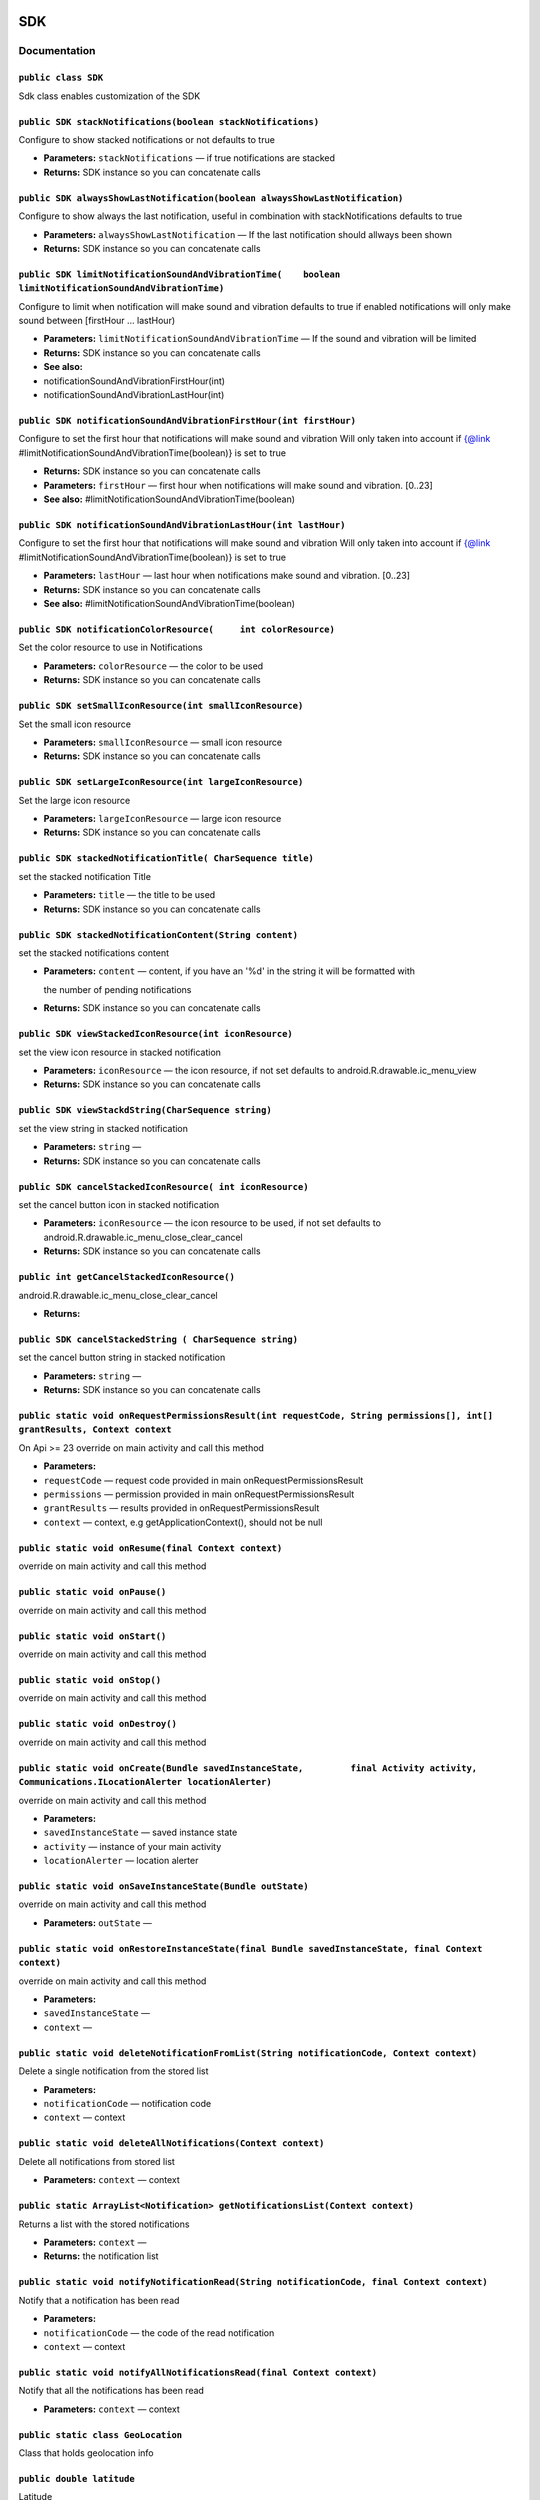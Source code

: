 .. _android-sdk-classes-sdk:

SDK
===

Documentation
-------------

``public class SDK``
~~~~~~~~~~~~~~~~~~~~

Sdk class enables customization of the SDK

``public SDK stackNotifications(boolean stackNotifications)``
~~~~~~~~~~~~~~~~~~~~~~~~~~~~~~~~~~~~~~~~~~~~~~~~~~~~~~~~~~~~~

Configure to show stacked notifications or not defaults to true

-  **Parameters:** ``stackNotifications`` — if true notifications are
   stacked

   .. raw:: html

      <p>

-  **Returns:** SDK instance so you can concatenate calls

``public SDK alwaysShowLastNotification(boolean alwaysShowLastNotification)``
~~~~~~~~~~~~~~~~~~~~~~~~~~~~~~~~~~~~~~~~~~~~~~~~~~~~~~~~~~~~~~~~~~~~~~~~~~~~~

Configure to show always the last notification, useful in combination
with stackNotifications defaults to true

-  **Parameters:** ``alwaysShowLastNotification`` — If the last
   notification should allways been shown
-  **Returns:** SDK instance so you can concatenate calls

``public SDK limitNotificationSoundAndVibrationTime(    boolean limitNotificationSoundAndVibrationTime)``
~~~~~~~~~~~~~~~~~~~~~~~~~~~~~~~~~~~~~~~~~~~~~~~~~~~~~~~~~~~~~~~~~~~~~~~~~~~~~~~~~~~~~~~~~~~~~~~~~~~~~~~~~

Configure to limit when notification will make sound and vibration
defaults to true if enabled notifications will only make sound between
[firstHour ... lastHour)

-  **Parameters:** ``limitNotificationSoundAndVibrationTime`` — If the
   sound and vibration will be limited

   .. raw:: html

      <p>

-  **Returns:** SDK instance so you can concatenate calls
-  **See also:**
-  notificationSoundAndVibrationFirstHour(int)
-  notificationSoundAndVibrationLastHour(int)

   .. raw:: html

      <p>

``public SDK notificationSoundAndVibrationFirstHour(int firstHour)``
~~~~~~~~~~~~~~~~~~~~~~~~~~~~~~~~~~~~~~~~~~~~~~~~~~~~~~~~~~~~~~~~~~~~

Configure to set the first hour that notifications will make sound and
vibration Will only taken into account if {@link
#limitNotificationSoundAndVibrationTime(boolean)} is set to true

-  **Returns:** SDK instance so you can concatenate calls
-  **Parameters:** ``firstHour`` — first hour when notifications will
   make sound and vibration. [0..23]
-  **See also:** #limitNotificationSoundAndVibrationTime(boolean)

``public SDK notificationSoundAndVibrationLastHour(int lastHour)``
~~~~~~~~~~~~~~~~~~~~~~~~~~~~~~~~~~~~~~~~~~~~~~~~~~~~~~~~~~~~~~~~~~

Configure to set the first hour that notifications will make sound and
vibration Will only taken into account if {@link
#limitNotificationSoundAndVibrationTime(boolean)} is set to true

-  **Parameters:** ``lastHour`` — last hour when notifications make
   sound and vibration. [0..23]
-  **Returns:** SDK instance so you can concatenate calls
-  **See also:** #limitNotificationSoundAndVibrationTime(boolean)

``public SDK notificationColorResource(     int colorResource)``
~~~~~~~~~~~~~~~~~~~~~~~~~~~~~~~~~~~~~~~~~~~~~~~~~~~~~~~~~~~~~~~~

Set the color resource to use in Notifications

-  **Parameters:** ``colorResource`` — the color to be used

-  **Returns:** SDK instance so you can concatenate calls

``public SDK setSmallIconResource(int smallIconResource)``
~~~~~~~~~~~~~~~~~~~~~~~~~~~~~~~~~~~~~~~~~~~~~~~~~~~~~~~~~~

Set the small icon resource

-  **Parameters:** ``smallIconResource`` — small icon resource
-  **Returns:** SDK instance so you can concatenate calls

``public SDK setLargeIconResource(int largeIconResource)``
~~~~~~~~~~~~~~~~~~~~~~~~~~~~~~~~~~~~~~~~~~~~~~~~~~~~~~~~~~

Set the large icon resource

-  **Parameters:** ``largeIconResource`` — large icon resource
-  **Returns:** SDK instance so you can concatenate calls

``public SDK stackedNotificationTitle( CharSequence title)``
~~~~~~~~~~~~~~~~~~~~~~~~~~~~~~~~~~~~~~~~~~~~~~~~~~~~~~~~~~~~

set the stacked notification Title

-  **Parameters:** ``title`` — the title to be used
-  **Returns:** SDK instance so you can concatenate calls

``public SDK stackedNotificationContent(String content)``
~~~~~~~~~~~~~~~~~~~~~~~~~~~~~~~~~~~~~~~~~~~~~~~~~~~~~~~~~

set the stacked notifications content

-  **Parameters:** ``content`` — content, if you have an '%d' in the
   string it will be formatted with

   the number of pending notifications
-  **Returns:** SDK instance so you can concatenate calls

``public SDK viewStackedIconResource(int iconResource)``
~~~~~~~~~~~~~~~~~~~~~~~~~~~~~~~~~~~~~~~~~~~~~~~~~~~~~~~~

set the view icon resource in stacked notification

-  **Parameters:** ``iconResource`` — the icon resource, if not set
   defaults to android.R.drawable.ic\_menu\_view
-  **Returns:** SDK instance so you can concatenate calls

``public SDK viewStackdString(CharSequence string)``
~~~~~~~~~~~~~~~~~~~~~~~~~~~~~~~~~~~~~~~~~~~~~~~~~~~~

set the view string in stacked notification

-  **Parameters:** ``string`` —
-  **Returns:** SDK instance so you can concatenate calls

``public SDK cancelStackedIconResource( int iconResource)``
~~~~~~~~~~~~~~~~~~~~~~~~~~~~~~~~~~~~~~~~~~~~~~~~~~~~~~~~~~~

set the cancel button icon in stacked notification

-  **Parameters:** ``iconResource`` — the icon resource to be used, if
   not set defaults to android.R.drawable.ic\_menu\_close\_clear\_cancel
-  **Returns:** SDK instance so you can concatenate calls

``public int getCancelStackedIconResource()``
~~~~~~~~~~~~~~~~~~~~~~~~~~~~~~~~~~~~~~~~~~~~~

android.R.drawable.ic\_menu\_close\_clear\_cancel

-  **Returns:**

``public SDK cancelStackedString ( CharSequence string)``
~~~~~~~~~~~~~~~~~~~~~~~~~~~~~~~~~~~~~~~~~~~~~~~~~~~~~~~~~

set the cancel button string in stacked notification

-  **Parameters:** ``string`` —
-  **Returns:** SDK instance so you can concatenate calls

``public static void onRequestPermissionsResult(int requestCode, String permissions[], int[] grantResults, Context context``
~~~~~~~~~~~~~~~~~~~~~~~~~~~~~~~~~~~~~~~~~~~~~~~~~~~~~~~~~~~~~~~~~~~~~~~~~~~~~~~~~~~~~~~~~~~~~~~~~~~~~~~~~~~~~~~~~~~~~~~~~~~~

On Api >= 23 override on main activity and call this method

-  **Parameters:**
-  ``requestCode`` — request code provided in main
   onRequestPermissionsResult
-  ``permissions`` — permission provided in main
   onRequestPermissionsResult
-  ``grantResults`` — results provided in onRequestPermissionsResult
-  ``context`` — context, e.g getApplicationContext(), should not be
   null

``public static void onResume(final Context context)``
~~~~~~~~~~~~~~~~~~~~~~~~~~~~~~~~~~~~~~~~~~~~~~~~~~~~~~

override on main activity and call this method

``public static void onPause()``
~~~~~~~~~~~~~~~~~~~~~~~~~~~~~~~~

override on main activity and call this method

``public static void onStart()``
~~~~~~~~~~~~~~~~~~~~~~~~~~~~~~~~

override on main activity and call this method

``public static void onStop()``
~~~~~~~~~~~~~~~~~~~~~~~~~~~~~~~

override on main activity and call this method

``public static void onDestroy()``
~~~~~~~~~~~~~~~~~~~~~~~~~~~~~~~~~~

override on main activity and call this method

``public static void onCreate(Bundle savedInstanceState,         final Activity activity,         Communications.ILocationAlerter locationAlerter)``
~~~~~~~~~~~~~~~~~~~~~~~~~~~~~~~~~~~~~~~~~~~~~~~~~~~~~~~~~~~~~~~~~~~~~~~~~~~~~~~~~~~~~~~~~~~~~~~~~~~~~~~~~~~~~~~~~~~~~~~~~~~~~~~~~~~~~~~~~~~~~~~~~~~~

override on main activity and call this method

-  **Parameters:**
-  ``savedInstanceState`` — saved instance state
-  ``activity`` — instance of your main activity
-  ``locationAlerter`` — location alerter

``public static void onSaveInstanceState(Bundle outState)``
~~~~~~~~~~~~~~~~~~~~~~~~~~~~~~~~~~~~~~~~~~~~~~~~~~~~~~~~~~~

override on main activity and call this method

-  **Parameters:** ``outState`` —

``public static void onRestoreInstanceState(final Bundle savedInstanceState, final Context context)``
~~~~~~~~~~~~~~~~~~~~~~~~~~~~~~~~~~~~~~~~~~~~~~~~~~~~~~~~~~~~~~~~~~~~~~~~~~~~~~~~~~~~~~~~~~~~~~~~~~~~~

override on main activity and call this method

-  **Parameters:**
-  ``savedInstanceState`` —
-  ``context`` —

``public static void deleteNotificationFromList(String notificationCode, Context context)``
~~~~~~~~~~~~~~~~~~~~~~~~~~~~~~~~~~~~~~~~~~~~~~~~~~~~~~~~~~~~~~~~~~~~~~~~~~~~~~~~~~~~~~~~~~~

Delete a single notification from the stored list

-  **Parameters:**
-  ``notificationCode`` — notification code
-  ``context`` — context

``public static void deleteAllNotifications(Context context)``
~~~~~~~~~~~~~~~~~~~~~~~~~~~~~~~~~~~~~~~~~~~~~~~~~~~~~~~~~~~~~~

Delete all notifications from stored list

-  **Parameters:** ``context`` — context

``public static ArrayList<Notification> getNotificationsList(Context context)``
~~~~~~~~~~~~~~~~~~~~~~~~~~~~~~~~~~~~~~~~~~~~~~~~~~~~~~~~~~~~~~~~~~~~~~~~~~~~~~~

Returns a list with the stored notifications

-  **Parameters:** ``context`` —
-  **Returns:** the notification list

``public static void notifyNotificationRead(String notificationCode, final Context context)``
~~~~~~~~~~~~~~~~~~~~~~~~~~~~~~~~~~~~~~~~~~~~~~~~~~~~~~~~~~~~~~~~~~~~~~~~~~~~~~~~~~~~~~~~~~~~~

Notify that a notification has been read

-  **Parameters:**
-  ``notificationCode`` — the code of the read notification
-  ``context`` — context

``public static void notifyAllNotificationsRead(final Context context)``
~~~~~~~~~~~~~~~~~~~~~~~~~~~~~~~~~~~~~~~~~~~~~~~~~~~~~~~~~~~~~~~~~~~~~~~~

Notify that all the notifications has been read

-  **Parameters:** ``context`` — context

``public static class GeoLocation``
~~~~~~~~~~~~~~~~~~~~~~~~~~~~~~~~~~~

Class that holds geolocation info

``public double latitude``
~~~~~~~~~~~~~~~~~~~~~~~~~~

Latitude

``public double longitude``
~~~~~~~~~~~~~~~~~~~~~~~~~~~

Longitude

``public double precision``
~~~~~~~~~~~~~~~~~~~~~~~~~~~

precision in meters

We define accuracy as the radius of 68% confidence. In other words, if
you draw a circle centered at this location's latitude and longitude,
and with a radius equal to the accuracy, then there is a 68% probability
that the true location is inside the circle.

In statistical terms, it is assumed that location errors are random with
a normal distribution, so the 68% confidence circle represents one
standard deviation. Note that in practice, location errors do not always
follow such a simple distribution.

This accuracy estimation is only concerned with horizontal accuracy.

``public String provider``
~~~~~~~~~~~~~~~~~~~~~~~~~~

The provider of the location

``public String source``
~~~~~~~~~~~~~~~~~~~~~~~~

location source

``public GeoLocation(double latitude,       double longitude,       double precision,       String provider,       String source       )``
~~~~~~~~~~~~~~~~~~~~~~~~~~~~~~~~~~~~~~~~~~~~~~~~~~~~~~~~~~~~~~~~~~~~~~~~~~~~~~~~~~~~~~~~~~~~~~~~~~~~~~~~~~~~~~~~~~~~~~~~~~~~~~~~~~~~~~~~~~

Constructor

-  **Parameters:**
-  ``latitude`` —
-  ``longitude`` —
-  ``precision`` —
-  ``provider`` —
-  ``source`` —

``public static GeoLocation getCurrentGeoLocation()``
~~~~~~~~~~~~~~~~~~~~~~~~~~~~~~~~~~~~~~~~~~~~~~~~~~~~~

Call this method to get the current geolocation

-  **Returns:** the current geolocation

``public interface IGeoLocationReceiver``
~~~~~~~~~~~~~~~~~~~~~~~~~~~~~~~~~~~~~~~~~

A receiver that will be notified when a new location is available

``void onNewLocation(GeoLocation location)``
~~~~~~~~~~~~~~~~~~~~~~~~~~~~~~~~~~~~~~~~~~~~

New location arrived

-  **Parameters:** ``location`` — the new location

``public static void registerGeoLocationReceiver(IGeoLocationReceiver receiver)``
~~~~~~~~~~~~~~~~~~~~~~~~~~~~~~~~~~~~~~~~~~~~~~~~~~~~~~~~~~~~~~~~~~~~~~~~~~~~~~~~~

Set the Geolocation receiver, if there is already set, it will be
overwritten with this one instance will not be kept, so make sure it's
not garbage collected while you need it.

-  **Parameters:** ``receiver`` — the receiver to be called

``public static void unregisterGeoLocationReceiver()``
~~~~~~~~~~~~~~~~~~~~~~~~~~~~~~~~~~~~~~~~~~~~~~~~~~~~~~

Remove the geolocation receiver

``public static void disableGeolocationUpdates()``
~~~~~~~~~~~~~~~~~~~~~~~~~~~~~~~~~~~~~~~~~~~~~~~~~~

Disable geolocation updates

``public static void enableGeolocationUpdates()``
~~~~~~~~~~~~~~~~~~~~~~~~~~~~~~~~~~~~~~~~~~~~~~~~~

Enable geolocation updates, by default are enabled

``public static void changeNotificationsEnabled(boolean enabled,Context context)``
~~~~~~~~~~~~~~~~~~~~~~~~~~~~~~~~~~~~~~~~~~~~~~~~~~~~~~~~~~~~~~~~~~~~~~~~~~~~~~~~~~

Call this method to enable/disable notifications on current device/app

-  **Parameters:**
-  ``enabled`` — if the notifications should be enabled, by default are
   enabled
-  ``context`` — context

``public static boolean getNotificationsEnabled(Context context)``
~~~~~~~~~~~~~~~~~~~~~~~~~~~~~~~~~~~~~~~~~~~~~~~~~~~~~~~~~~~~~~~~~~

Get a boolean indicating if the notifications are enabled on current
device/app

-  **Parameters:** ``context`` —
-  **Returns:** if the notifications are enabled

``public interface IUserResponseObserver``
~~~~~~~~~~~~~~~~~~~~~~~~~~~~~~~~~~~~~~~~~~

Observer on user calls

``void onOk()``
~~~~~~~~~~~~~~~

Called when the operation has been done correctly

``void onFail(String reason)``
~~~~~~~~~~~~~~~~~~~~~~~~~~~~~~

Called when the operation failed

-  **Parameters:** ``reason`` — reason of the fail

``public static void linkUserToDevice(final IUserResponseObserver observer, final Context context)``
~~~~~~~~~~~~~~~~~~~~~~~~~~~~~~~~~~~~~~~~~~~~~~~~~~~~~~~~~~~~~~~~~~~~~~~~~~~~~~~~~~~~~~~~~~~~~~~~~~~~

Call this to link the user to the device, call it after the user has
been set

-  **Parameters:**
-  ``observer`` — observer to be called when the operation is done
-  ``context`` — context

``public static void registerUser(String email, String firstName, String lastName, String password,      final IUserResponseObserver observer,          Context context)``
~~~~~~~~~~~~~~~~~~~~~~~~~~~~~~~~~~~~~~~~~~~~~~~~~~~~~~~~~~~~~~~~~~~~~~~~~~~~~~~~~~~~~~~~~~~~~~~~~~~~~~~~~~~~~~~~~~~~~~~~~~~~~~~~~~~~~~~~~~~~~~~~~~~~~~~~~~~~~~~~~~~~~~~~~~

Called to register the user

-  **Parameters:**
-  ``email`` — e-mail
-  ``firstName`` — first name
-  ``lastName`` — last name
-  ``password`` — password to use
-  ``observer`` — observer to be called when the operation is done
-  ``context`` — context

``public static void modifyUser(String email, String firstName, String lastName, String password,      final IUserResponseObserver observer, Context context)``
~~~~~~~~~~~~~~~~~~~~~~~~~~~~~~~~~~~~~~~~~~~~~~~~~~~~~~~~~~~~~~~~~~~~~~~~~~~~~~~~~~~~~~~~~~~~~~~~~~~~~~~~~~~~~~~~~~~~~~~~~~~~~~~~~~~~~~~~~~~~~~~~~~~~~~~~~~~~~~~

Modify user data

only fill the fields you want to modify, any null parameter will be kept
unmodified

-  **Parameters:**
-  ``email`` — e-mail
-  ``firstName`` — first name
-  ``lastName`` — last name
-  ``password`` — password
-  ``observer`` — observer to be called when the operation is done

``public interface ILocationAlerter``
=====================================

Location alerter to redirect user to configuration

``void alertNotEnabled(Activity parent)``
=========================================

Alert the user that location is not enabled, good place to open device
location settings for the user

-  **Parameters:** ``parent`` — could be null.
